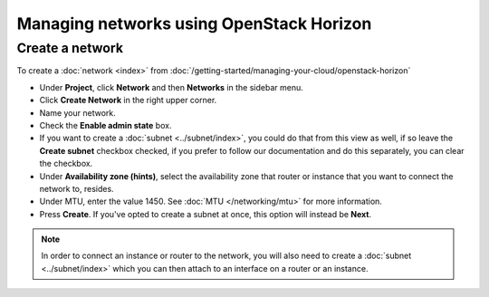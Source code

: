 =========================================
Managing networks using OpenStack Horizon
=========================================

Create a network
----------------

To create a :doc:`network <index>` from :doc:`/getting-started/managing-your-cloud/openstack-horizon`

- Under **Project**, click **Network** and then **Networks** in the sidebar menu.

- Click **Create Network** in the right upper corner.

- Name your network.

- Check the **Enable admin state** box.

- If you want to create a :doc:`subnet <../subnet/index>`, you could do that from this view as
  well, if so leave the **Create subnet** checkbox checked, if you prefer to follow our documentation and
  do this separately, you can clear the checkbox.

- Under **Availability zone (hints)**, select the availability zone that router or instance that you want
  to connect the network to, resides.

- Under MTU, enter the value 1450. See :doc:`MTU </networking/mtu>` for more information.

- Press **Create**. If you've opted to create a subnet at once, this option will instead be **Next**.

.. note::

   In order to connect an instance or router to the network, you will also need to create
   a :doc:`subnet <../subnet/index>` which you can then attach to an interface on
   a router or an instance.

..  seealso::

    - :doc:`/networking/regions-and-availability-zones`
    - :doc:`/networking/router/index`
